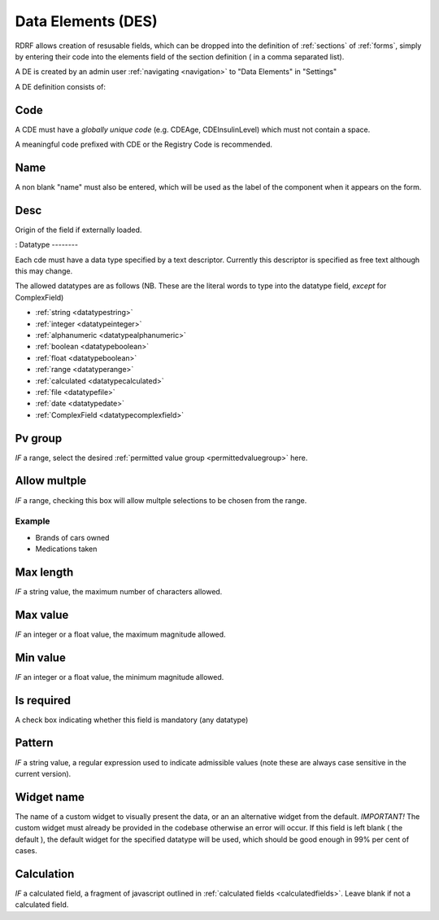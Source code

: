 .. _des:

Data Elements (DES)
===========================

RDRF allows creation of resusable fields, which can be dropped into the definition of  :ref:`sections` of :ref:`forms`, simply by entering their code into the elements field of the section definition ( in a comma separated list).

A DE is created by an admin user :ref:`navigating <navigation>` to "Data Elements"  in "Settings"

A DE definition consists of:


Code
----

A CDE must have a *globally unique code* (e.g. CDEAge, CDEInsulinLevel) which must not contain a space.

A meaningful code prefixed with CDE or the Registry Code is recommended. 



Name
----

A non blank "name" must also be entered, which will be used as the label of the component when it appears
on the form.


Desc
----

Origin of the field if externally loaded.


:
Datatype
--------

Each cde must have a data type specified by a text descriptor. Currently this descriptor is specified as free text  although this may change.


The allowed datatypes are as follows (NB. These are the literal words to type into the datatype field, *except* for ComplexField) 


* :ref:`string <datatypestring>`
* :ref:`integer <datatypeinteger>`   
* :ref:`alphanumeric <datatypealphanumeric>`
* :ref:`boolean <datatypeboolean>`
* :ref:`float <datatypeboolean>`
* :ref:`range <datatyperange>`
* :ref:`calculated <datatypecalculated>`
* :ref:`file <datatypefile>`
* :ref:`date <datatypedate>`
* :ref:`ComplexField <datatypecomplexfield>`




Pv group
--------
*IF* a range, select the desired :ref:`permitted value group <permittedvaluegroup>` here.


Allow multple
-------------
*IF* a range, checking this box will allow multple selections to be chosen from the range.

Example
^^^^^^^

* Brands of cars owned
* Medications taken


Max length
----------
*IF* a string value, the maximum number of characters allowed.


Max value
---------
*IF* an integer or a float value, the maximum magnitude allowed.


Min value
---------
*IF* an integer or a float value, the minimum magnitude allowed.

.. _cdeisrequired:
Is required
-----------
A check box indicating whether this field is mandatory (any datatype)

.. _cdepattern:
Pattern
-------
*IF* a string value, a regular expression used to indicate admissible values
(note these are always case sensitive in the current version).


Widget name
-----------
The name of a custom widget to visually present the data, or an an alternative widget 
from the default. *IMPORTANT!* The custom widget must already be provided in the codebase otherwise an error
will occur. If this field is left blank ( the default ), the default widget for the specified datatype
will be used, which should be good enough in 99% per cent of cases.



Calculation
-----------

*IF* a calculated field, a fragment of javascript outlined in :ref:`calculated fields <calculatedfields>`.
Leave blank if not a calculated field.






